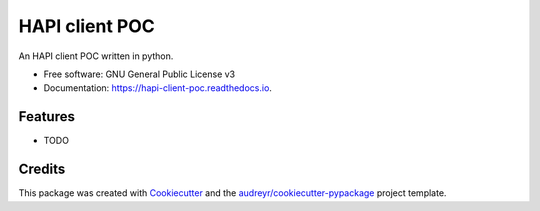 ===============
HAPI client POC
===============


.. image:: https://img.shields.io/pypi/v/hapi_client_poc.svg
        :target: https://pypi.python.org/pypi/hapi_client_poc

.. image:: https://github.com/jeandet/hapi_client_poc/workflows/Python%20package/badge.svg
        :target: https://github.com/jeandet/hapi_client_poc/actions?query=workflow%3A%22Python+package%22

.. image:: https://readthedocs.org/projects/hapi-client-poc/badge/?version=latest
        :target: https://hapi-client-poc.readthedocs.io/en/latest/?badge=latest
        :alt: Documentation Status

.. image:: https://codecov.io/gh/jeandet/hapi_client_poc/coverage.svg?branch=main
        :target: https://codecov.io/gh/jeandet/hapi_client_poc/branch/main
        :alt: Coverage Status



An HAPI client POC written in python.


* Free software: GNU General Public License v3
* Documentation: https://hapi-client-poc.readthedocs.io.


Features
--------

* TODO

Credits
-------

This package was created with Cookiecutter_ and the `audreyr/cookiecutter-pypackage`_ project template.

.. _Cookiecutter: https://github.com/audreyr/cookiecutter
.. _`audreyr/cookiecutter-pypackage`: https://github.com/audreyr/cookiecutter-pypackage
